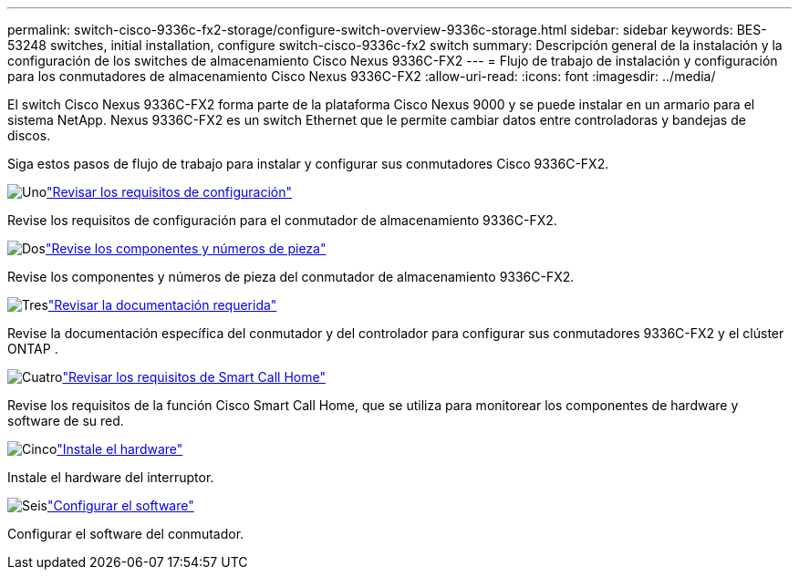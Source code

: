 ---
permalink: switch-cisco-9336c-fx2-storage/configure-switch-overview-9336c-storage.html 
sidebar: sidebar 
keywords: BES-53248 switches, initial installation, configure switch-cisco-9336c-fx2 switch 
summary: Descripción general de la instalación y la configuración de los switches de almacenamiento Cisco Nexus 9336C-FX2 
---
= Flujo de trabajo de instalación y configuración para los conmutadores de almacenamiento Cisco Nexus 9336C-FX2
:allow-uri-read: 
:icons: font
:imagesdir: ../media/


[role="lead"]
El switch Cisco Nexus 9336C-FX2 forma parte de la plataforma Cisco Nexus 9000 y se puede instalar en un armario para el sistema NetApp. Nexus 9336C-FX2 es un switch Ethernet que le permite cambiar datos entre controladoras y bandejas de discos.

Siga estos pasos de flujo de trabajo para instalar y configurar sus conmutadores Cisco 9336C-FX2.

.image:https://raw.githubusercontent.com/NetAppDocs/common/main/media/number-1.png["Uno"]link:configure-reqs-9336c-storage.html["Revisar los requisitos de configuración"]
[role="quick-margin-para"]
Revise los requisitos de configuración para el conmutador de almacenamiento 9336C-FX2.

.image:https://raw.githubusercontent.com/NetAppDocs/common/main/media/number-2.png["Dos"]link:components-9336c-storage.html["Revise los componentes y números de pieza"]
[role="quick-margin-para"]
Revise los componentes y números de pieza del conmutador de almacenamiento 9336C-FX2.

.image:https://raw.githubusercontent.com/NetAppDocs/common/main/media/number-3.png["Tres"]link:required-documentation-9336c-storage.html["Revisar la documentación requerida"]
[role="quick-margin-para"]
Revise la documentación específica del conmutador y del controlador para configurar sus conmutadores 9336C-FX2 y el clúster ONTAP .

.image:https://raw.githubusercontent.com/NetAppDocs/common/main/media/number-4.png["Cuatro"]link:smart-call-9336c-storage.html["Revisar los requisitos de Smart Call Home"]
[role="quick-margin-para"]
Revise los requisitos de la función Cisco Smart Call Home, que se utiliza para monitorear los componentes de hardware y software de su red.

.image:https://raw.githubusercontent.com/NetAppDocs/common/main/media/number-5.png["Cinco"]link:install-9336c-storage.html["Instale el hardware"]
[role="quick-margin-para"]
Instale el hardware del interruptor.

.image:https://raw.githubusercontent.com/NetAppDocs/common/main/media/number-6.png["Seis"]link:configure-software-overview-9336c-storage.html["Configurar el software"]
[role="quick-margin-para"]
Configurar el software del conmutador.
